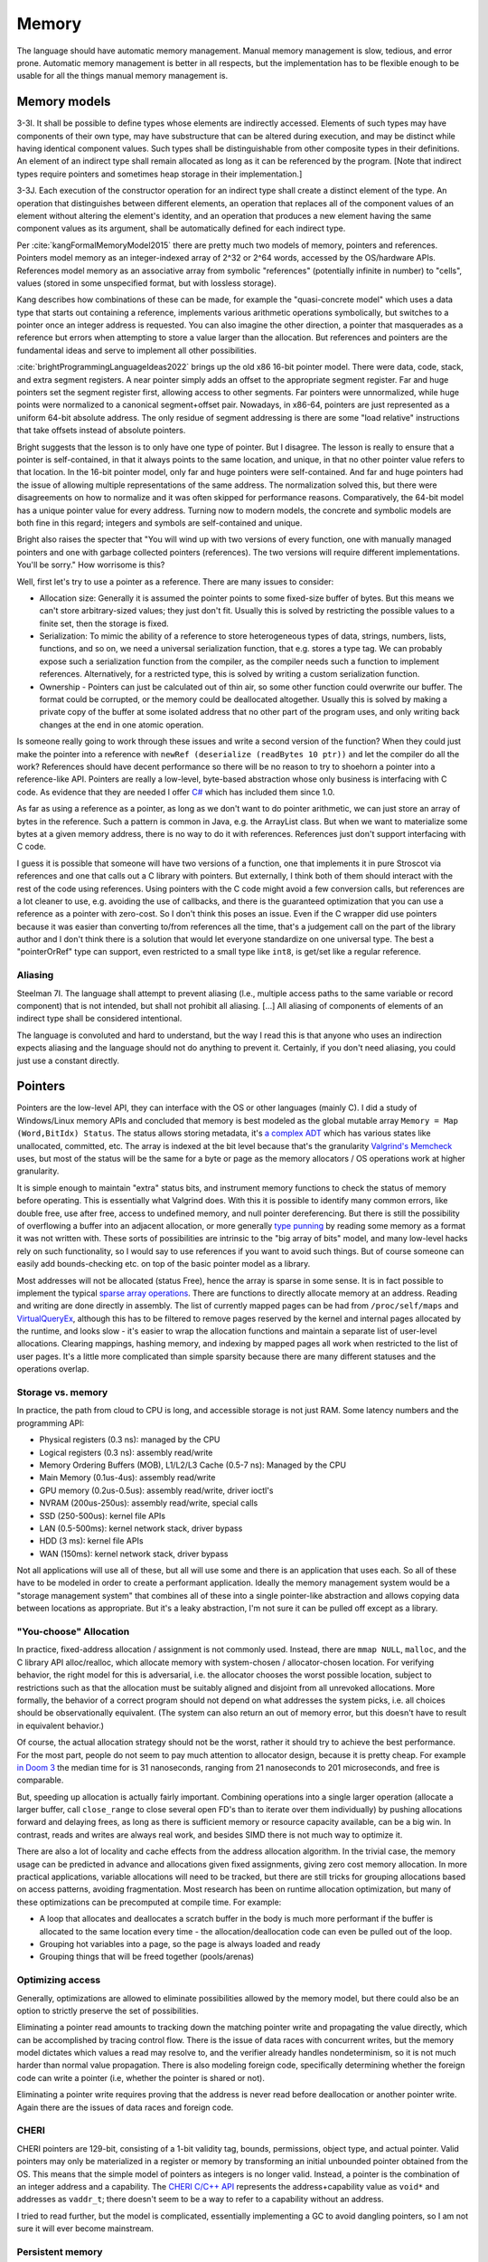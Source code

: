 Memory
######

The language should have automatic memory management. Manual memory management is slow, tedious, and error prone. Automatic memory management is better in all respects, but the implementation has to be flexible enough to be usable for all the things manual memory management is.

Memory models
=============

3-3I. It shall be possible to define types whose elements are indirectly accessed. Elements of such types may have components of their own type, may have substructure that can be altered during execution, and may be distinct while having identical component values. Such types shall be distinguishable from other composite types in their definitions. An element of an indirect type shall remain allocated as long as it can be referenced by the program. [Note that indirect types require pointers and sometimes heap storage in their implementation.]

3-3J. Each execution of the constructor operation for an indirect type shall create a distinct element of the type. An operation that distinguishes between different elements, an operation that replaces all of the component values of an element without altering the element's identity, and an operation that produces a new element having the same component values as its argument, shall be automatically defined for each indirect type.

Per :cite:`kangFormalMemoryModel2015` there are pretty much two models of memory, pointers and references. Pointers model memory as an integer-indexed array of 2^32 or 2^64 words, accessed by the OS/hardware APIs. References model memory as an associative array from symbolic "references" (potentially infinite in number) to "cells", values (stored in some unspecified format, but with lossless storage).

Kang describes how combinations of these can be made, for example the "quasi-concrete model" which uses a data type that starts out containing a reference, implements various arithmetic operations symbolically, but switches to a pointer once an integer address is requested. You can also imagine the other direction, a pointer that masquerades as a reference but errors when attempting to store a value larger than the allocation. But references and pointers are the fundamental ideas and serve to implement all other possibilities.

:cite:`brightProgrammingLanguageIdeas2022` brings up the old x86 16-bit pointer model. There were data, code, stack, and extra segment registers. A near pointer simply adds an offset to the appropriate segment register. Far and huge pointers set the segment register first, allowing access to other segments. Far pointers were unnormalized, while huge points were normalized to a canonical segment+offset pair. Nowadays, in x86-64, pointers are just represented as a uniform 64-bit absolute address. The only residue of segment addressing is there are some "load relative" instructions that take offsets instead of absolute pointers.

Bright suggests that the lesson is to only have one type of pointer. But I disagree. The lesson is really to ensure that a pointer is self-contained, in that it always points to the same location, and unique, in that no other pointer value refers to that location. In the 16-bit pointer model, only far and huge pointers were self-contained. And far and huge pointers had the issue of allowing multiple representations of the same address. The normalization solved this, but there were disagreements on how to normalize and it was often skipped for performance reasons. Comparatively, the 64-bit model has a unique pointer value for every address. Turning now to modern models, the concrete and symbolic models are both fine in this regard; integers and symbols are self-contained and unique.

Bright also raises the specter that "You will wind up with two versions of every function, one with manually managed pointers and one with garbage collected pointers (references). The two versions will require different implementations. You'll be sorry." How worrisome is this?

Well, first let's try to use a pointer as a reference. There are many issues to consider:

* Allocation size: Generally it is assumed the pointer points to some fixed-size buffer of bytes. But this means we can't store arbitrary-sized values; they just don't fit. Usually this is solved by restricting the possible values to a finite set, then the storage is fixed.
* Serialization: To mimic the ability of a reference to store heterogeneous types of data, strings, numbers, lists, functions, and so on, we need a universal serialization function, that e.g. stores a type tag. We can probably expose such a serialization function from the compiler, as the compiler needs such a function to implement references. Alternatively, for a restricted type, this is solved by writing a custom serialization function.
* Ownership - Pointers can just be calculated out of thin air, so some other function could overwrite our buffer. The format could be corrupted, or the memory could be deallocated altogether. Usually this is solved by making a private copy of the buffer at some isolated address that no other part of the program uses, and only writing back changes at the end in one atomic operation.

Is someone really going to work through these issues and write a second version of the function? When they could just make the pointer into a reference with ``newRef (deserialize (readBytes 10 ptr))`` and let the compiler do all the work? References should have decent performance so there will be no reason to try to shoehorn a pointer into a reference-like API. Pointers are really a low-level, byte-based abstraction whose only business is interfacing with C code. As evidence that they are needed I offer `C# <https://learn.microsoft.com/en-us/dotnet/csharp/language-reference/unsafe-code#pointer-types>`__ which has included them since 1.0.

As far as using a reference as a pointer, as long as we don't want to do pointer arithmetic, we can just store an array of bytes in the reference. Such a pattern is common in Java, e.g. the ArrayList class. But when we want to materialize some bytes at a given memory address, there is no way to do it with references. References just don't support interfacing with C code.

I guess it is possible that someone will have two versions of a function, one that implements it in pure Stroscot via references and one that calls out a C library with pointers. But externally, I think both of them should interact with the rest of the code using references. Using pointers with the C code might avoid a few conversion calls, but references are a lot cleaner to use, e.g. avoiding the use of callbacks, and there is the guaranteed optimization that you can use a reference as a pointer with zero-cost. So I don't think this poses an issue. Even if the C wrapper did use pointers because it was easier than converting to/from references all the time, that's a judgement call on the part of the library author and I don't think there is a solution that would let everyone standardize on one universal type. The best a "pointerOrRef" type can support, even restricted to a small type like ``int8``, is get/set like a regular reference.

Aliasing
--------

Steelman 7I. The language shall attempt to prevent aliasing (l.e., multiple access paths to the same variable or record component) that is not intended, but shall not prohibit all aliasing. [...] All aliasing of components of elements of an indirect type shall be considered intentional.

The language is convoluted and hard to understand, but the way I read this is that anyone who uses an indirection expects aliasing and the language should not do anything to prevent it. Certainly, if you don't need aliasing, you could just use a constant directly.

Pointers
========

Pointers are the low-level API, they can interface with the OS or other languages (mainly C). I did a study of Windows/Linux memory APIs and concluded that memory is best modeled as the global mutable array ``Memory = Map (Word,BitIdx) Status``. The status allows storing metadata, it's `a complex ADT <https://github.com/Mathnerd314/stroscot/blob/master/src/model/MemoryStatus.hs>`__ which has various states like unallocated, committed, etc. The array is indexed at the bit level because that's the granularity `Valgrind's Memcheck <https://valgrind.org/docs/manual/mc-manual.html#mc-manual.machine>`__ uses, but most of the status will be the same for a byte or page as the memory allocators / OS operations work at higher granularity.

It is simple enough to maintain "extra" status bits, and instrument memory functions to check the status of memory before operating. This is essentially what Valgrind does. With this it is possible to identify many common errors, like double free, use after free, access to undefined memory, and null pointer dereferencing. But there is still the possibility of overflowing a buffer into an adjacent allocation, or more generally `type punning <https://en.wikipedia.org/wiki/Type_punning>`__ by reading some memory as a format it was not written with. These sorts of possibilities are intrinsic to the "big array of bits" model, and many low-level hacks rely on such functionality, so I would say to use references if you want to avoid such things. But of course someone can easily add bounds-checking etc. on top of the basic pointer model as a library.

Most addresses will not be allocated (status Free), hence the array is sparse in some sense. It is in fact possible to implement the typical `sparse array operations <https://developer.android.com/reference/android/util/SparseArray>`__. There are functions to directly allocate memory at an address. Reading and writing are done directly in assembly. The list of currently mapped pages can be had from ``/proc/self/maps`` and `VirtualQueryEx <https://reverseengineering.stackexchange.com/questions/8297/proc-self-maps-equivalent-on-windows/8299>`__, although this has to be filtered to remove pages reserved by the kernel and internal pages allocated by the runtime, and looks slow - it's easier to wrap the allocation functions and maintain a separate list of user-level allocations. Clearing mappings, hashing memory, and indexing by mapped pages all work when restricted to the list of user pages. It's a little more complicated than simple sparsity because there are many different statuses and the operations overlap.

Storage vs. memory
-------------------

In practice, the path from cloud to CPU is long, and accessible storage is not just RAM. Some latency numbers and the programming API:

* Physical registers (0.3 ns): managed by the CPU
* Logical registers (0.3 ns): assembly read/write
* Memory Ordering Buffers (MOB), L1/L2/L3 Cache (0.5-7 ns): Managed by the CPU
* Main Memory (0.1us-4us): assembly read/write
* GPU memory (0.2us-0.5us): assembly read/write, driver ioctl's
* NVRAM (200us-250us): assembly read/write, special calls
* SSD (250-500us): kernel file APIs
* LAN (0.5-500ms): kernel network stack, driver bypass
* HDD (3 ms): kernel file APIs
* WAN (150ms): kernel network stack, driver bypass

Not all applications will use all of these, but all will use some and there is an application that uses each. So all of these have to be modeled in order to create a performant application. Ideally the memory management system would be a "storage management system" that combines all of these into a single pointer-like abstraction and allows copying data between locations as appropriate. But it's a leaky abstraction, I'm not sure it can be pulled off except as a library.

"You-choose" Allocation
-----------------------

In practice, fixed-address allocation / assignment is not commonly used. Instead, there are ``mmap NULL``, ``malloc``, and the C library API alloc/realloc, which allocate memory with system-chosen / allocator-chosen location. For verifying behavior, the right model for this is adversarial, i.e. the allocator chooses the worst possible location, subject to restrictions such as that the allocation must be suitably aligned and disjoint from all unrevoked allocations. More formally, the behavior of a correct program should not depend on what addresses the system picks, i.e. all choices should be observationally equivalent. (The system can also return an out of memory error, but this doesn't have to result in equivalent behavior.)

Of course, the actual allocation strategy should not be the worst, rather it should try to achieve the best performance. For the most part, people do not seem to pay much attention to allocator design, because it is pretty cheap. For example `in Doom 3 <https://www.forrestthewoods.com/blog/benchmarking-malloc-with-doom3/>`__ the median time for is 31 nanoseconds, ranging from 21 nanoseconds to 201 microseconds, and free is comparable.

But, speeding up allocation is actually fairly important. Combining operations into a single larger operation (allocate a larger buffer, call ``close_range`` to close several open FD's than to iterate over them individually) by pushing allocations forward and delaying frees, as long as there is sufficient memory or resource capacity available, can be a big win. In contrast, reads and writes are always real work, and besides SIMD there is not much way to optimize it.

There are also a lot of locality and cache effects from the address allocation algorithm. In the trivial case, the memory usage can be predicted in advance and allocations given fixed assignments, giving zero cost memory allocation. In more practical applications, variable allocations will need to be tracked, but there are still tricks for grouping allocations based on access patterns, avoiding fragmentation. Most research has been on runtime allocation optimization, but many of these optimizations can be precomputed at compile time. For example:

* A loop that allocates and deallocates a scratch buffer in the body is much more performant if the buffer is allocated to the same location every time - the allocation/deallocation code can even be pulled out of the loop.
* Grouping hot variables into a page, so the page is always loaded and ready
* Grouping things that will be freed together (pools/arenas)

Optimizing access
-----------------

Generally, optimizations are allowed to eliminate possibilities allowed by the memory model, but there could also be an option to strictly preserve the set of possibilities.

Eliminating a pointer read amounts to tracking down the matching pointer write and propagating the value directly, which can be accomplished by tracing control flow. There is the issue of data races with concurrent writes, but the memory model dictates which values a read may resolve to, and the verifier already handles nondeterminism, so it is not much harder than normal value propagation. There is also modeling foreign code, specifically determining whether the foreign code can write a pointer (i.e, whether the pointer is shared or not).

Eliminating a pointer write requires proving that the address is never read before deallocation or another pointer write. Again there are the issues of data races and foreign code.

CHERI
-----

CHERI pointers are 129-bit, consisting of a 1-bit validity tag, bounds, permissions, object type, and actual pointer. Valid pointers may only be materialized in a register or memory by transforming an initial unbounded pointer obtained from the OS. This means that the simple model of pointers as integers is no longer valid. Instead, a pointer is the combination of an integer address and a capability. The `CHERI C/C++ API <https://www.cl.cam.ac.uk/techreports/UCAM-CL-TR-947.pdf>`__ represents the address+capability value as ``void*`` and addresses as ``vaddr_t``; there doesn't seem to be a way to refer to a capability without an address.

I tried to read further, but the model is complicated, essentially implementing a GC to avoid dangling pointers, so I am not sure it will ever become mainstream.

Persistent memory
-----------------

The pointer API, assembly wrapping, and OS calls cover using persistent memory via standard file APIs or memory-mapped DAX. Memory is volatile while persistent memory is not, so persistent memory is faster storage, not weird RAM. And storage is complex enough that it seems best handled by libraries. Making the memory management system memkind-aware seems possible, like memory bound to NUMA nodes.

References
==========

5B. Each variable must be declared explicitly. Variables may be of any type. The type of each variable must be specified as part of its declaration and must be determinable during translation. [Note, "variable" throughout this document refers not only to simple variables but also to composite variables and to components of arrays and records.]
5E. There shall be no default initial-values for variables.
5F. Assignment and an implicit value access operation shall be automatically defined for each variable.
9C. It shall be.possible to mark variables that are shared among parallel processes. An unmarked variable that is assigned on one path and used on another shall cause a warning.

A reference is a symbolic index into a global associative array of objects, ``Map Reference Object``. The array allows allocating new references, deleting them, and reading/writing the reference. Reference symbols can be compared for equality, hashed to an integer, and packed/unpacked to/from an integer.

The packing and hashing requires a little explanation. Packing the same reference always returns the same value during a program execution, and the packed value is distinct from the packed value of any other reference. But the exact value is internal to the memory system - it is an "adversarial" model similar to pointers where if the program's behavior depends on the choice of packed value it is incorrect. The hashing is similar to packing, it is again the same value for the same reference, it is just that there is no distinctiveness constraint (so the program must have the same behavior even if all references hash to 0), and also no way to unhash the value, so there is no need to worry about resolving unpack invocations.

There are higher-level types like immutable references and reference wrappers, but those all translate away to normal references or pointer access and don't need involvement from the compiler. Per :cite:`ichbiahRationaleDesignADA1979` we should provide a "freeze" operation which recursively removes all reference indirections and turns a reference-containing value into a truly immutable/constant object, as this is "the most useful and should be retained as the unique meaning of constancy".

Pointer conversion
------------------

The location of the data of a reference is not fixed. If it's small enough it could just be in a register, or there could be multiple copies of the data in memory. Also GC can move/copy the reference. The data could be produced on-demand and be represented by a thunk. All that can really be said is that the compiler will respect the semantics of storing and retrieving data.

Foreign operations like OS calls require a pointer to a memory address, because references don't necessarily exist in memory. The canonical way of doing this is simply reading the reference value and storing it in a buffer represented by a pointer ("materializing" it in memory). Internally, when compiling away the reference, the compiler tries to find a good way to store the reference - if it's lucky, it can backpropagate the pointer request and store the data there from the beginning, so that the "read and store" operation is actually a no-op that makes zero copies.

But, in the fallback case of storing a few words, where a memory allocation is appropriate, the reference translates directly to a pointer allocation. The memory is configured to trap on stray user-level access, so that only the compiler-generated code has access. Even in this case, though, the reference's internal value is not the pointer itself, rather there is a more complex strategy of using a "handle" identifier that allows moving the data around after it is allocated.

Destructors are inspired by C++ RAII destructors, hence the name. Admittedly the actual API doesn't bear much resemblance. `Finalizers <https://en.wikipedia.org/wiki/Finalizer>`__ can resurrect objects and don't have deterministic execution, hence would be a bad name. Go's defer statement and try-finally are related, but they only work locally and have imprecise execution semantics.

Portable mmap:
* Yu virtualalloc https://github.com/alpha123/yu/tree/master/src/platform
* Go: https://github.com/edsrzf/mmap-go
* C: mmap on windows https://github.com/alitrack/mman-win32
* C++: https://github.com/mandreyel/mio
* Rust: https://github.com/RazrFalcon/memmap2-rs

Representation
==============

11A. The language shall permit but not require programs to specify a single physical representation for the elements of a type. These specifications shall be separate from the logical descriptions. Physical representation shall include object representation of enumeration elements, order of fields, width of fields, presence of "don't care" fields, positions of word boundaries, and object machine addresses. In particular, the facility shall be sufficient to specify the physical representation of any record whose format is determined by considerations that are entirely external to the program, translator, and language. The language and its translators shall not guarantee any particular choice for those aspects of physical representation that are unspecified by the program. It shall be possible to specify the association of physical resources (e.g., interrupts) to program elements (e.g., exceptions or signals).

A lot of languages have a fixed or default memory representation for values, e.g. a C struct, a Haskell ADT, and a Python object are always laid out in pretty much the same way. The more systems-level languages allow controlling the layout with flags, for example Rust has `type layout <https://doc.rust-lang.org/reference/type-layout.html>`__ and also C compatibility. Layout is then defined by its size, alignment, padding/stride, and field offsets. Now it's great to have a compact representation of the memory layout - but only if you can actually write the memory layout you want using these features. But these flags are't really that powerful. Here's some examples of what can't generally be done with the current memory DSL's:

* specify the in-memory order of fields differently from their logical order
* specifying how to encode enumeration constants (per struct it appears in)
* turn array-of-structs into struct-of-arrays
* flattening a datatype, like ``Either Bool Int`` into ``(Bool,Int)``, or representing a linked list as a contiguous series of records.
* storing some parts via pointer indirections (non-contiguous memory layout)
* NaN-boxing and NuN-boxing (`ref <https://wingolog.org/archives/2011/05/18/value-representation-in-javascript-implementations>`__ `2 <https://searchfox.org/mozilla-central/source/js/public/Value.h#526>`__), representing the JS ``Any`` type as a single 64-bit word.
* parsing network packets into structured data

Maybe some of these could be addressed by flags, but from the last two, it is clear that we are really looking for a general-purpose memory serialization interface. I looked at `Data.Binary <https://hackage.haskell.org/package/binary-0.8.9.1/docs/src/Data.Binary.Get.Internal.html#Decoder>`__, `store <https://github.com/mgsloan/store/blob/master/store-core/src/Data/Store/Core.hs>`__, and :cite:`delawareNarcissusCorrectbyconstructionDerivation2019`. Narcissus is too complex IMO:

::

  Format = Set (S, St, T, St)
  Encode = S -> St -> Option (T, St)
  Decode = T -> St -> Option (S, St)

The state parameter can be gotten rid of by defining ``S = (S,St), T = (T,St)``:

::

  Format = Set (S, T)
  Encode = S -> Option T
  Decode = T -> Option S

And we can make encode/decode total by defining ``S = {s | exists t. (s,t) in Format}``, ``T = {t | exists s. (s,t) in Format}``.

I thought about letting ``pack`` narrow the range of values, e.g. rounding 1.23 to 1.2, but concluded that it would be surprising if storing a value to memory changed it. The rounding can be defined as a pre-pass over the data to convert it to a ``Measurement`` type that then has optimized storage.

One tricky part is that the naive way to specify types interferes with overloading, subtyping and implicit conversions. ``pack (Int8 1)`` can give a byte as expected, but it can also implicitly convert to an ``Int32`` and give 4 bytes. Since we have dependent types this isn't a real issue, just make sure the code generated after representation specialization passes the type explicitly: ``pack Int32 (Int8 1)``.

A few things need to optimize away for reasonable performance.  ``length . pack`` should optimize to something like ``const 20`` for most values, or at least something that doesn't allocate, so that field accesses are independent and values can be allocated sanely. These functions might have to be hacked in, specializing to constant-sized values.

Since writing these serialization functions all the time would be tedious, we can make a format DSL that specifies the functions in a nicer way. Although one of these DSL's will be the standard / default, it'll be some kind of macro / constraint system, so defining new format DSLs for specific purposes shouldn't be hard.

The translation to use pack is pretty simple: every value is wrapped in a call to pack, the result is stored as a tuple ``(cell,unpack)``, and every usage applies unpack to the cell. The translation uses whatever pack is in scope; pack can be overridden like any other implicit parameters. The unpack functions will end up getting passed around a lot, but function pointers are cheap constants, and constant propagation is a thing, so it shouldn't be an issue.

So finally the most general API is ``Write = Alloc (Size,Align) (Addr -> Write) | Store, Store = Map Addr MaskedWord`` and ``Unpack a = Maybe Addr -> Read -> a, Read = Map Addr Word``. This allows masked writes and multiple or fixed allocation addresses, but does not allow failing to read the value back. Also the ``pack`` function allows passing arbitrary side-band data to the ``unpack`` function. Maybe though, it is still not general enough, we should just have lens-like functions like ``write : Memory -> a -> Memory`` and ``read :: Memory -> a``. There still need to be constraints though, like that you get back what you wrote and non-interference of writes.

Now we also want to allow optimization of the memory representation. Consider some data points - if there is only one possible value, then the compiler should optimize this to a constant and not store it at all. If there are two possible values, the compiler should probably use a boolean flag and again hard-code the values as constants. If the potential values include all values of a given type (and nothing else), then the compiler should use the representation for that type. If the potential values include a given type, and also members of another type, then the compiler should use the most narrowly-defined representation that contains both of those types. And it should consider whether it can choose the representation of the union type so as to minimize the amount of conversion needed for the more commonly used type (as in NaN/NuN-boxing). If the potential values can be anything, then the compiler should use the universal representation.

The process of fixing the memory representation of a program can be modeled as follows. We start with a program that passes around values. Then we insert conversion operations: on every declaration, we insert a conversion to binary, and on every use, we insert a conversion from binary. As the binary representation is defined so that a read of a write is is the identity, this transformation does not change the meaning of the program. Then we additionally write this binary representation to memory on the declaration, and read this binary representation from memory on use. Again this does not change the semantics due to the non-interference of writes property. Although, in reality it could change the semantics: maybe a cosmic ray or something could change what we have written. But at this point, our program operates purely on memory and does not have any values floating around.

https://github.com/ollef/sixten talks about being able to represent intrusive lists. I experimented with allowing the decision of pointer vs direct storage to be made in pack, but it really simplifies the code a lot to require all pack functions to produce flat blobs of data.
